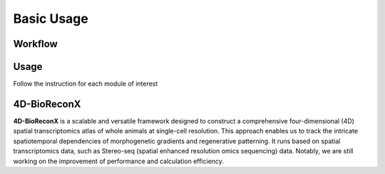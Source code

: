 Basic Usage 
================

Workflow
---------

.. image:: ./../_static/4D-BioReconX_workflow_v1.0.0.jpg
    :alt: Title figure
    :width: 700px
    :align: center

Usage
--------------

Follow the instruction for each module of interest 


4D-BioReconX
--------------

**4D-BioReconX** is a scalable and versatile framework designed to construct a comprehensive four-dimensional (4D) spatial transcriptomics atlas of whole animals at single-cell resolution. This approach enables us to track the intricate spatiotemporal dependencies of morphogenetic gradients and regenerative patterning. It runs based on spatial transcriptomics data, such as Stereo-seq (spatial enhanced resolution omics sequencing) data. Notably, we are still working on the improvement of performance and calculation efficiency.

